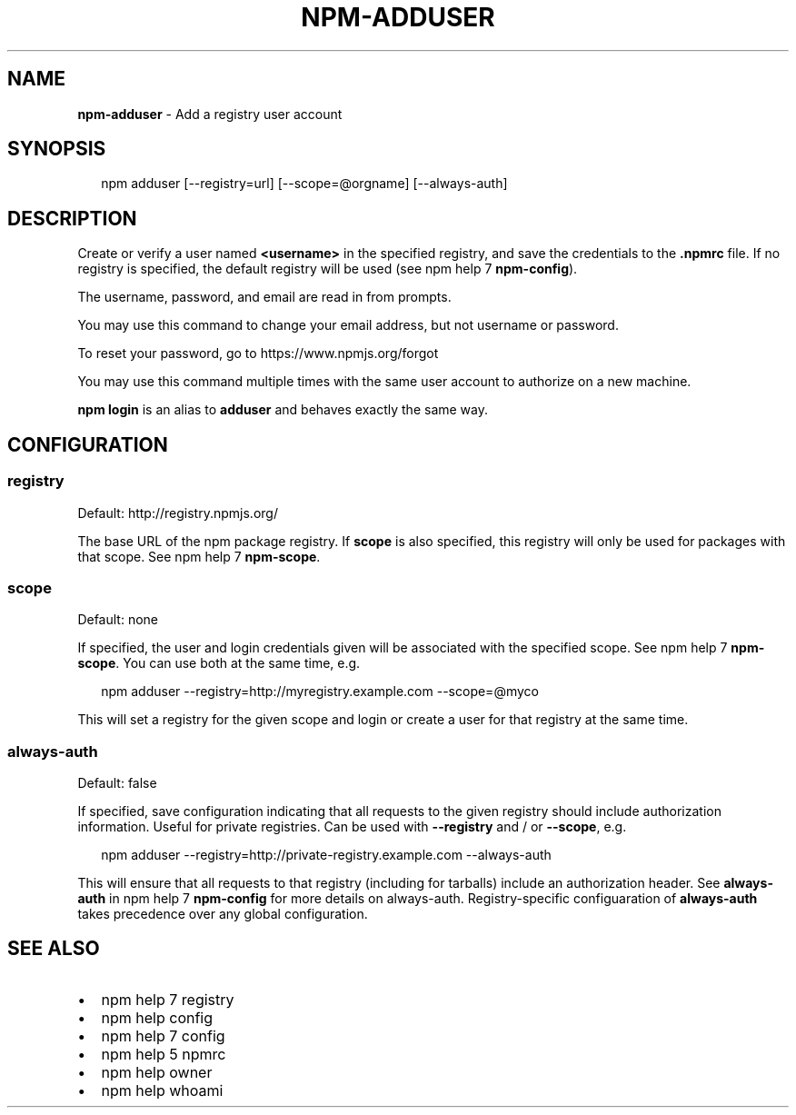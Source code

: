 .TH "NPM\-ADDUSER" "1" "October 2014" "" ""
.SH "NAME"
\fBnpm-adduser\fR \- Add a registry user account
.SH SYNOPSIS
.P
.RS 2
.nf
npm adduser [\-\-registry=url] [\-\-scope=@orgname] [\-\-always\-auth]
.fi
.RE
.SH DESCRIPTION
.P
Create or verify a user named \fB<username>\fR in the specified registry, and
save the credentials to the \fB\|\.npmrc\fR file\. If no registry is specified,
the default registry will be used (see npm help 7 \fBnpm\-config\fR)\.
.P
The username, password, and email are read in from prompts\.
.P
You may use this command to change your email address, but not username
or password\.
.P
To reset your password, go to https://www\.npmjs\.org/forgot
.P
You may use this command multiple times with the same user account to
authorize on a new machine\.
.P
\fBnpm login\fR is an alias to \fBadduser\fR and behaves exactly the same way\.
.SH CONFIGURATION
.SS registry
.P
Default: http://registry\.npmjs\.org/
.P
The base URL of the npm package registry\. If \fBscope\fR is also specified,
this registry will only be used for packages with that scope\. See npm help 7 \fBnpm\-scope\fR\|\.
.SS scope
.P
Default: none
.P
If specified, the user and login credentials given will be associated
with the specified scope\. See npm help 7 \fBnpm\-scope\fR\|\. You can use both at the same time,
e\.g\.
.P
.RS 2
.nf
npm adduser \-\-registry=http://myregistry\.example\.com \-\-scope=@myco
.fi
.RE
.P
This will set a registry for the given scope and login or create a user for
that registry at the same time\.
.SS always\-auth
.P
Default: false
.P
If specified, save configuration indicating that all requests to the given
registry should include authorization information\. Useful for private
registries\. Can be used with \fB\-\-registry\fR and / or \fB\-\-scope\fR, e\.g\.
.P
.RS 2
.nf
npm adduser \-\-registry=http://private\-registry\.example\.com \-\-always\-auth
.fi
.RE
.P
This will ensure that all requests to that registry (including for tarballs)
include an authorization header\. See \fBalways\-auth\fR in npm help 7 \fBnpm\-config\fR for more
details on always\-auth\. Registry\-specific configuaration of \fBalways\-auth\fR takes
precedence over any global configuration\.
.SH SEE ALSO
.RS 0
.IP \(bu 2
npm help 7 registry
.IP \(bu 2
npm help config
.IP \(bu 2
npm help 7 config
.IP \(bu 2
npm help 5 npmrc
.IP \(bu 2
npm help owner
.IP \(bu 2
npm help whoami

.RE

